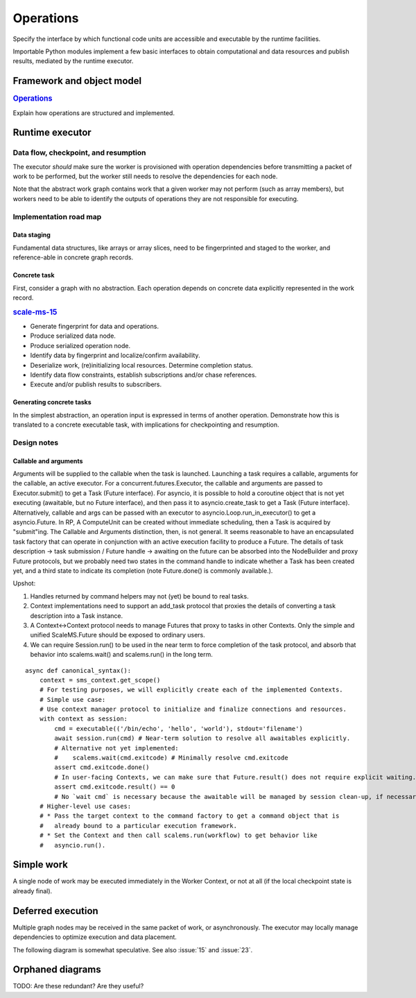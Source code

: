 ==========
Operations
==========

Specify the interface by which functional code units are accessible and executable
by the runtime facilities.

Importable Python modules implement a few basic interfaces
to obtain computational and data resources and publish results,
mediated by the runtime executor.

Framework and object model
==========================

.. rubric:: `Operations <https://github.com/SCALE-MS/scale-ms/issues/14>`__

Explain how operations are structured and implemented.

Runtime executor
================

.. uml:: diagrams/runtime_interface_sequence.puml

Data flow, checkpoint, and resumption
----------------------------------------

The executor *should* make sure the worker is provisioned with operation
dependencies before transmitting a packet of work to be performed,
but the worker still needs to resolve the dependencies for each node.

Note that the abstract work graph contains work that a given worker may not
perform (such as array members), but workers need to be able to identify the
outputs of operations they are not responsible for executing.

Implementation road map
-----------------------

Data staging
~~~~~~~~~~~~

Fundamental data structures, like arrays or array slices, need to be fingerprinted
and staged to the worker, and reference-able in concrete graph records.

Concrete task
~~~~~~~~~~~~~

First, consider a graph with no abstraction. Each operation depends on concrete
data explicitly represented in the work record.

.. rubric:: `scale-ms-15 <https://github.com/SCALE-MS/scale-ms/issues/15>`__

* Generate fingerprint for data and operations.
* Produce serialized data node.
* Produce serialized operation node.
* Identify data by fingerprint and localize/confirm availability.
* Deserialize work, (re)initializing local resources. Determine completion status.
* Identify data flow constraints, establish subscriptions and/or chase references.
* Execute and/or publish results to subscribers.

Generating concrete tasks
~~~~~~~~~~~~~~~~~~~~~~~~~

In the simplest abstraction, an operation input is expressed in terms of another
operation. Demonstrate how this is translated to a concrete executable task,
with implications for checkpointing and resumption.

Design notes
------------

Callable and arguments
~~~~~~~~~~~~~~~~~~~~~~

Arguments will be supplied to the callable when the task is launched.
Launching a task requires a callable, arguments for the callable, an active
executor.
For a concurrent.futures.Executor, the callable and arguments are passed to
Executor.submit() to get a Task (Future interface).
For asyncio, it is possible to hold a coroutine object that is not yet executing
(awaitable, but no Future interface), and then pass it to asyncio.create_task to get a Task (Future interface).
Alternatively, callable and args can be passed with an executor to asyncio.Loop.run_in_executor()
to get a asyncio.Future.
In RP, A ComputeUnit can be created without immediate scheduling, then a Task is
acquired by "submit"ing.
The Callable and Arguments distinction, then, is not general. It seems reasonable
to have an encapsulated task factory that can operate in conjunction with an
active execution facility to produce a Future. The details of task description ->
task submission / Future handle -> awaiting on the future can be absorbed into the
NodeBuilder and proxy Future protocols, but we probably need two states in the
command handle to indicate whether a Task has been created yet, and a third state
to indicate its completion (note Future.done() is commonly available.).

Upshot:

1. Handles returned by command helpers may not (yet) be bound to real tasks.
2. Context implementations need to support an add_task protocol that proxies the
   details of converting a task description into a Task instance.
3. A Context<->Context protocol needs to manage Futures that proxy to tasks in
   other Contexts. Only the simple and unified ScaleMS.Future should be exposed
   to ordinary users.
4. We can require Session.run() to be used in the near term to force completion of
   the task protocol, and absorb that behavior into scalems.wait() and scalems.run()
   in the long term.

::

    async def canonical_syntax():
        context = sms_context.get_scope()
        # For testing purposes, we will explicitly create each of the implemented Contexts.
        # Simple use case:
        # Use context manager protocol to initialize and finalize connections and resources.
        with context as session:
            cmd = executable(('/bin/echo', 'hello', 'world'), stdout='filename')
            await session.run(cmd) # Near-term solution to resolve all awaitables explicitly.
            # Alternative not yet implemented:
            #    scalems.wait(cmd.exitcode) # Minimally resolve cmd.exitcode
            assert cmd.exitcode.done()
            # In user-facing Contexts, we can make sure that Future.result() does not require explicit waiting.
            assert cmd.exitcode.result() == 0
            # No `wait cmd` is necessary because the awaitable will be managed by session clean-up, if necessary.
        # Higher-level use cases:
        # * Pass the target context to the command factory to get a command object that is
        #   already bound to a particular execution framework.
        # * Set the Context and then call scalems.run(workflow) to get behavior like
        #   asyncio.run().

Simple work
===========

A single node of work may be executed immediately in the Worker Context,
or not at all (if the local checkpoint state is already final).

.. uml:: diagrams/runtime_immediate_sequence.puml

Deferred execution
==================

Multiple graph nodes may be received in the same packet of work, or asynchronously.
The executor may locally manage dependencies to optimize execution and data placement.

The following diagram is somewhat speculative.
See also :issue:`15` and :issue:`23`.

.. uml:: diagrams/runtime_deferred_sequence.puml


Orphaned diagrams
=================

TODO: Are these redundant? Are they useful?

.. uml:: diagrams/client_context_sequence.puml

.. uml:: diagrams/runtime_checkpoint_usecase.puml
